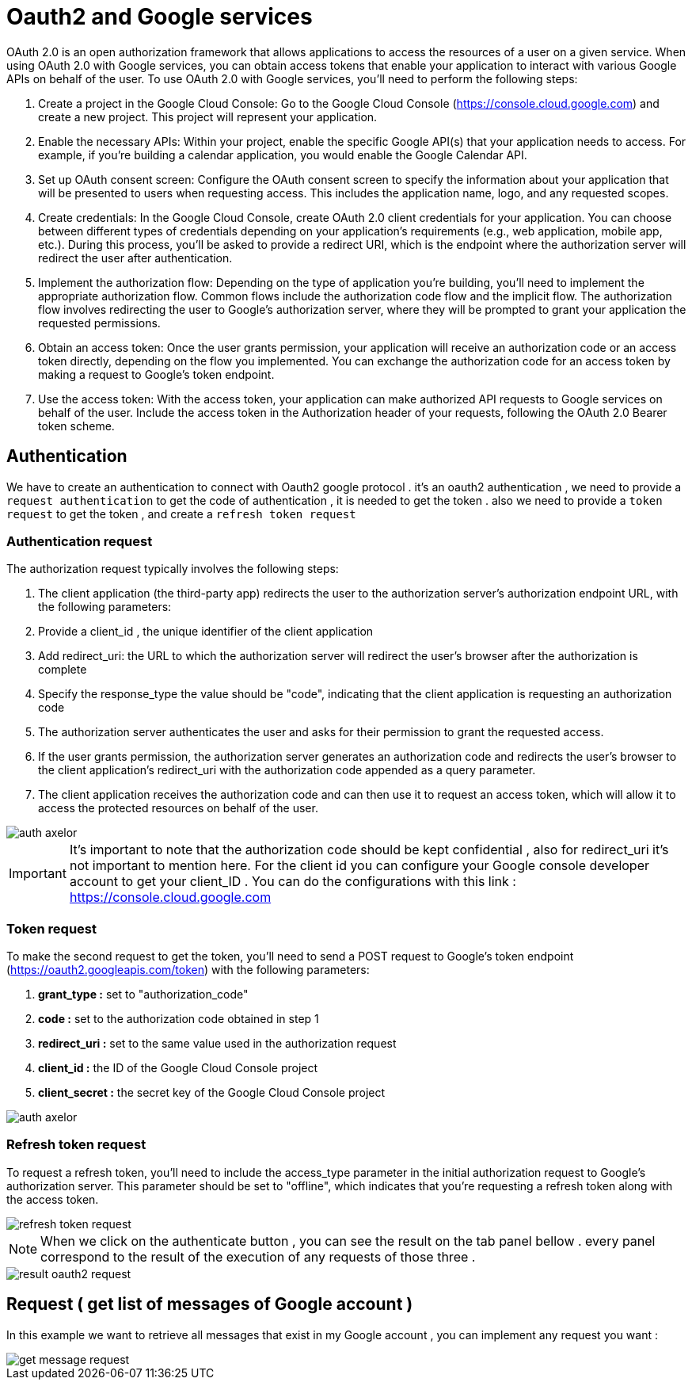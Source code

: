 =   Oauth2 and Google services
:toc-title:
:page-pagination:
:experimental:

OAuth 2.0 is an open authorization framework that allows applications to access the resources of a user on a given service. When using OAuth 2.0 with Google services, you can obtain access tokens that enable your application to interact with various Google APIs on behalf of the user.
To use OAuth 2.0 with Google services, you'll need to perform the following steps:

1. Create a project in the Google Cloud Console: Go to the Google Cloud Console (https://console.cloud.google.com) and create a new project. This project will represent your application.
2. Enable the necessary APIs: Within your project, enable the specific Google API(s) that your application needs to access. For example, if you're building a calendar application, you would enable the Google Calendar API.
3. Set up OAuth consent screen: Configure the OAuth consent screen to specify the information about your application that will be presented to users when requesting access. This includes the application name, logo, and any requested scopes.
4. Create credentials: In the Google Cloud Console, create OAuth 2.0 client credentials for your application. You can choose between different types of credentials depending on your application's requirements (e.g., web application, mobile app, etc.). During this process, you'll be asked to provide a redirect URI, which is the endpoint where the authorization server will redirect the user after authentication.
5. Implement the authorization flow: Depending on the type of application you're building, you'll need to implement the appropriate authorization flow. Common flows include the authorization code flow and the implicit flow. The authorization flow involves redirecting the user to Google's authorization server, where they will be prompted to grant your application the requested permissions.
6. Obtain an access token: Once the user grants permission, your application will receive an authorization code or an access token directly, depending on the flow you implemented. You can exchange the authorization code for an access token by making a request to Google's token endpoint.
7. Use the access token: With the access token, your application can make authorized API requests to Google services on behalf of the user. Include the access token in the Authorization header of your requests, following the OAuth 2.0 Bearer token scheme.

== Authentication

We have to create an authentication to connect with  Oauth2 google protocol .
it's an oauth2 authentication , we need to provide a `request authentication` to get the code of authentication , it is needed to get the token . also we need to provide a `token request` to get the token , and create a `refresh token request`

=== Authentication request

The authorization request typically involves the following steps:

1. The client application (the third-party app) redirects the user to the authorization server's authorization endpoint URL, with the following parameters:
2. Provide a client_id , the unique identifier of the client application
3. Add redirect_uri: the URL to which the authorization server will redirect the user's browser after the authorization is complete
4. Specify the response_type the value should be "code", indicating that the client application is requesting an authorization code
5. The authorization server authenticates the user and asks for their permission to grant the requested access.
6. If the user grants permission, the authorization server generates an authorization code and redirects the user's browser to the client application's redirect_uri with the authorization code appended as a query parameter.
7. The client application receives the authorization code and can then use it to request an access token, which will allow it to access the protected resources on behalf of the user.

image::authRequestOAUTH2.png[auth axelor,align="left"]

IMPORTANT: It's important to note that the authorization code should be kept confidential , also for redirect_uri it’s not important to mention here.
For the client id you can configure your Google console developer account to get your client_ID .
You can do the configurations with this link : https://console.cloud.google.com

=== Token request

To make the second request to get the token, you'll need to send a POST request to Google's token endpoint (https://oauth2.googleapis.com/token) with the following parameters:

1. **grant_type :** set to "authorization_code"
2. **code :** set to the authorization code obtained in step 1
3. **redirect_uri :**  set to the same value used in the authorization request
4. **client_id :**  the ID of the Google Cloud Console project
5. **client_secret :**  the secret key of the Google Cloud Console project

image::tokenOauth2.png[auth axelor,align="left"]

=== Refresh token request

To request a refresh token, you'll need to include the access_type parameter in the initial authorization request to Google's authorization server. This parameter should be set to "offline", which indicates that you're requesting a refresh token along with the access token.


image::refresh-token.png[refresh token request,align="left"]

NOTE: When we click on the authenticate button , you can see the result on the tab panel bellow . every panel correspond to the result of the execution of any requests of those three .

image::resultOauth2.png[result oauth2 request,align="left"]

== Request ( get list of messages of Google account )

In this example we want to retrieve all messages that exist in my Google account , you can implement any request you want :

image::getMessage.png[get message request,align="left"]
